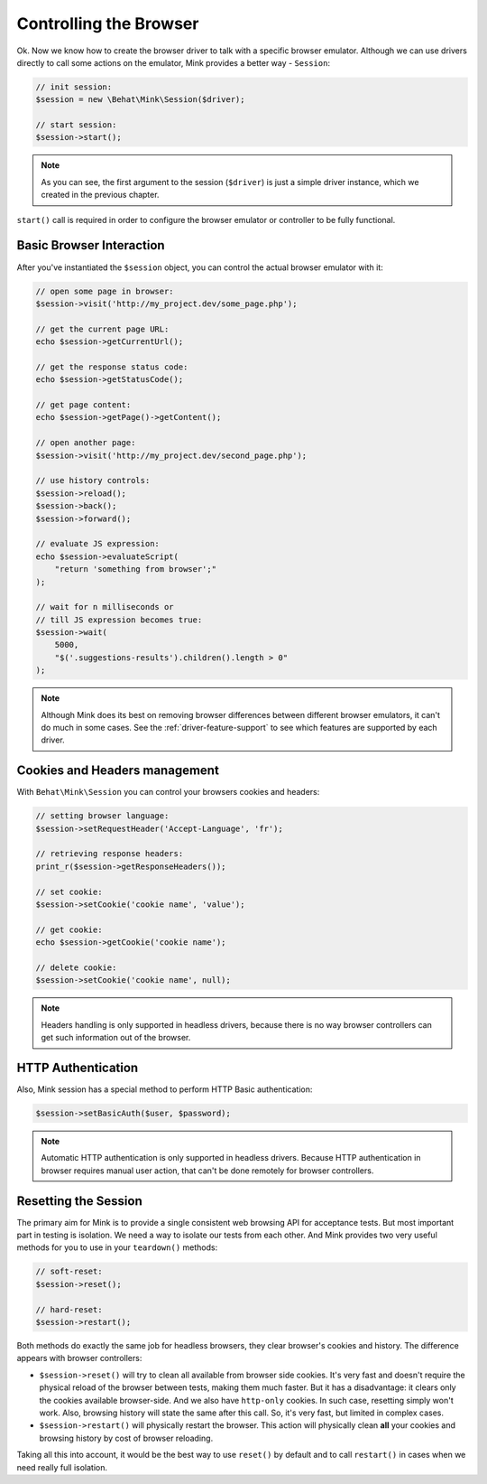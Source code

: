 Controlling the Browser
=======================

Ok. Now we know how to create the browser driver to talk with a specific
browser emulator. Although we can use drivers directly to call some actions
on the emulator, Mink provides a better way - ``Session``:

.. code-block:: php

    // init session:
    $session = new \Behat\Mink\Session($driver);

    // start session:
    $session->start();

.. note::

  As you can see, the first argument to the session (``$driver``) is just
  a simple driver instance, which we created in the previous chapter.

``start()`` call is required in order to configure the browser emulator or
controller to be fully functional.

Basic Browser Interaction
~~~~~~~~~~~~~~~~~~~~~~~~~

After you've instantiated the ``$session`` object, you can control the actual
browser emulator with it:

.. code-block:: php

    // open some page in browser:
    $session->visit('http://my_project.dev/some_page.php');

    // get the current page URL:
    echo $session->getCurrentUrl();

    // get the response status code:
    echo $session->getStatusCode();

    // get page content:
    echo $session->getPage()->getContent();

    // open another page:
    $session->visit('http://my_project.dev/second_page.php');

    // use history controls:
    $session->reload();
    $session->back();
    $session->forward();

    // evaluate JS expression:
    echo $session->evaluateScript(
        "return 'something from browser';"
    );

    // wait for n milliseconds or
    // till JS expression becomes true:
    $session->wait(
        5000,
        "$('.suggestions-results').children().length > 0"
    );

.. note::

    Although Mink does its best on removing browser differences between different
    browser emulators, it can't do much in some cases. See the :ref:`driver-feature-support`
    to see which features are supported by each driver.

Cookies and Headers management
~~~~~~~~~~~~~~~~~~~~~~~~~~~~~~

With ``Behat\Mink\Session`` you can control your browsers cookies and headers:

.. code-block:: php

    // setting browser language:
    $session->setRequestHeader('Accept-Language', 'fr');

    // retrieving response headers:
    print_r($session->getResponseHeaders());

    // set cookie:
    $session->setCookie('cookie name', 'value');

    // get cookie:
    echo $session->getCookie('cookie name');

    // delete cookie:
    $session->setCookie('cookie name', null);

.. note::

    Headers handling is only supported in headless drivers, because there
    is no way browser controllers can get such information out of the browser.

HTTP Authentication
~~~~~~~~~~~~~~~~~~~

Also, Mink session has a special method to perform HTTP Basic authentication:

.. code-block:: php

    $session->setBasicAuth($user, $password);

.. note::

    Automatic HTTP authentication is only supported in headless drivers.
    Because HTTP authentication in browser requires manual user action, that
    can't be done remotely for browser controllers.

Resetting the Session
~~~~~~~~~~~~~~~~~~~~~

The primary aim for Mink is to provide a single consistent web browsing API
for acceptance tests. But most important part in testing is isolation. We
need a way to isolate our tests from each other. And Mink provides two very
useful methods for you to use in your ``teardown()`` methods:

.. code-block:: php

    // soft-reset:
    $session->reset();

    // hard-reset:
    $session->restart();

Both methods do exactly the same job for headless browsers, they clear browser's
cookies and history. The difference appears with browser controllers:

* ``$session->reset()`` will try to clean all available from browser side
  cookies. It's very fast and doesn't require the physical reload of the
  browser between tests, making them much faster. But it has a disadvantage:
  it clears only the cookies available browser-side. And we also have ``http-only``
  cookies. In such case, resetting simply won't work. Also, browsing history
  will state the same after this call. So, it's very fast, but limited in
  complex cases.

* ``$session->restart()`` will physically restart the browser. This action
  will physically clean **all** your cookies and browsing history by cost
  of browser reloading.

Taking all this into account, it would be the best way to use ``reset()``
by default and to call ``restart()`` in cases when we need really full isolation.
